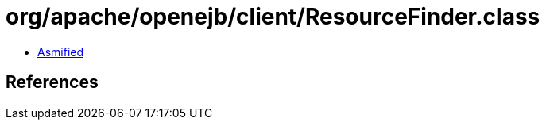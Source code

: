 = org/apache/openejb/client/ResourceFinder.class

 - link:ResourceFinder-asmified.java[Asmified]

== References

